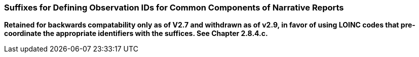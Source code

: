 === Suffixes for Defining Observation IDs for Common Components of Narrative Reports
[v291_section="7.2.5"]

*Retained for backwards compatability only as of V2.7 and withdrawn as of v2.9, in favor of using LOINC codes that pre-coordinate the appropriate identifiers with the suffices. See Chapter 2.8.4.c.*

